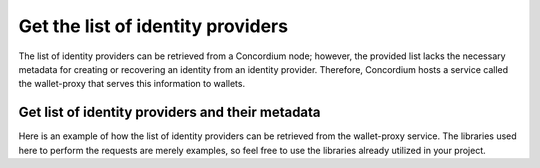.. _wallet-sdk-identity-provider:

==================================
Get the list of identity providers
==================================

The list of identity providers can be retrieved from a Concordium node; however, the provided list lacks the necessary metadata for creating or recovering an identity from an identity provider. Therefore, Concordium hosts a service called the wallet-proxy that serves this information to wallets.

.. _Identity Provider List:

+++++++++++++++++++++++++++++++++++++++++++++++++
Get list of identity providers and their metadata
+++++++++++++++++++++++++++++++++++++++++++++++++

Here is an example of how the list of identity providers can be retrieved from the wallet-proxy service. The libraries used here to perform the requests are merely examples, so feel free to use the libraries already utilized in your project.

.. tabs::

    .. tab::

        TypeScript (Web)

        .. code-block:: typescript

            import {
                IdentityProvider,
            } from '@concordium/web-sdk';

            interface IdentityProviderMetaData {
                issuanceStart: string;
                recoveryStart: string;
                icon: string;
                support: string;
            }

            type IdentityProviderWithMetadata = IdentityProvider & {
                metadata: IdentityProviderMetaData;
            };

            const walletProxyTestnetBaseUrl = 'https://wallet-proxy.testnet.concordium.com';
            const walletProxyMainnetBaseUrl = 'https://wallet-proxy.mainnet.concordium.software';

            async function getIdentityProviders(walletProxyBaseUrl: string): Promise< IdentityProviderWithMetadata[]> {
                const response = await fetch(walletProxyBaseUrl + '/v1/ip_info');
                return response.json();
            }

            const testnetIdentityProviders = getIdentityProviders(walletProxyTestnetBaseUrl);
            const mainnetIdentityProviders = getIdentityProviders(walletProxyMainnetBaseUrl);

    .. tab::

        Kotlin (Android)

        .. code-block:: Kotlin

            import com.concordium.sdk.responses.blocksummary.updates.queues.AnonymityRevokerInfo
            import com.concordium.sdk.responses.blocksummary.updates.queues.IdentityProviderInfo
            import com.fasterxml.jackson.module.kotlin.jacksonObjectMapper
            import java.io.Serializable
            import okhttp3.OkHttpClient
            import okhttp3.Request

            data class IdentityProvider(
                val ipInfo: IdentityProviderInfo,
                val arsInfos: Map<String, AnonymityRevokerInfo>,
                val metadata: IdentityProviderMetaData
            ) : Serializable

            data class IdentityProviderMetaData(
                val icon: String,
                val issuanceStart: String,
                val support: String?,
                val recoveryStart: String?
            ) : Serializable

            fun getIdentityProviders(walletProxyBaseUrl: String): ArrayList<IdentityProvider> {
                val request = Request.Builder().url("$walletProxyBaseUrl/v1/ip_info").build()
                val client = OkHttpClient().newBuilder().build()

                client.newCall(request).execute().use { response ->
                    response.body()?.use { body ->
                        val mapper = jacksonObjectMapper()
                        return mapper.readValue(body.string(), mapper.typeFactory.constructCollectionType(ArrayList::class.java, IdentityProvider::class.java))
                    }
                }
                throw Exception("Something went wrong")
            }

            fun main() {
                val walletProxyTestnetBaseUrl = "https://wallet-proxy.testnet.concordium.com"
                val walletProxyMainnetBaseUrl = "https://wallet-proxy.mainnet.concordium.software"

                val testnetIdentityProviders = getIdentityProviders(walletProxyTestnetBaseUrl)
                val mainnetIdentityProviders = getIdentityProviders(walletProxyMainnetBaseUrl)
            }

    .. tab::

        Swift (iOS)

        The Swift SDK for iOS is still in development.
